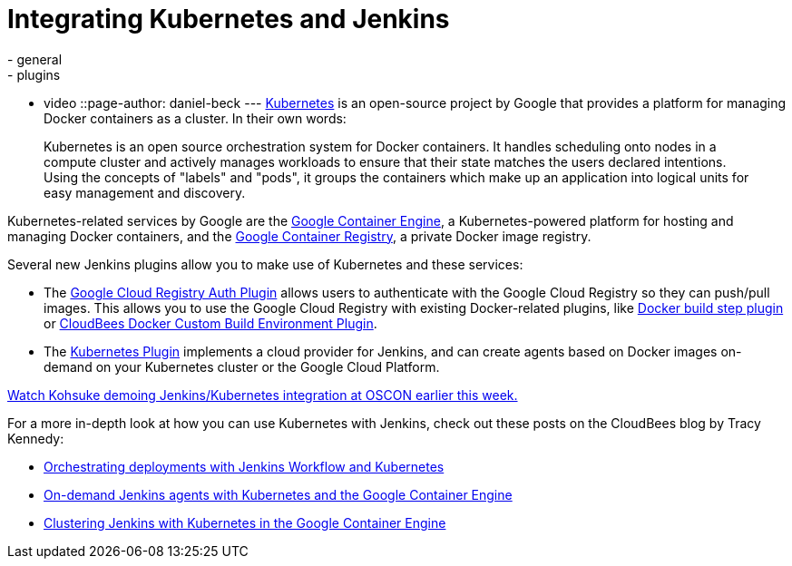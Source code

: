 = Integrating Kubernetes and Jenkins
:nodeid: 585
:created: 1437747464
:tags:
  - general
  - plugins
  - video
::page-author: daniel-beck
---
https://kubernetes.io/[Kubernetes] is an open-source project by Google that provides a platform for managing Docker containers as a cluster. In their own words:

____
Kubernetes is an open source orchestration system for Docker containers. It handles scheduling onto nodes in a compute cluster and actively manages workloads to ensure that their state matches the users declared intentions. Using the concepts of "labels" and "pods", it groups the containers which make up an application into logical units for easy management and discovery.
____

Kubernetes-related services by Google are the https://cloud.google.com/container-engine/[Google Container Engine], a Kubernetes-powered platform for hosting and managing Docker containers, and the https://cloud.google.com/tools/container-registry/#overview[Google Container Registry], a private Docker image registry.

Several new Jenkins plugins allow you to make use of Kubernetes and these services:

* The https://wiki.jenkins.io/display/JENKINS/Google+Container+Registry+Auth+Plugin[Google Cloud Registry Auth Plugin] allows users to authenticate with the Google Cloud Registry so they can push/pull images. This allows you to use the Google Cloud Registry with existing Docker-related plugins, like https://wiki.jenkins.io/display/JENKINS/Docker+build+step+plugin[Docker build step plugin] or https://wiki.jenkins.io/display/JENKINS/CloudBees+Docker+Custom+Build+Environment+Plugin[CloudBees Docker Custom Build Environment Plugin].
* The https://wiki.jenkins.io/display/JENKINS/Kubernetes+Plugin[Kubernetes Plugin] implements a cloud provider for Jenkins, and can create agents based on Docker images on-demand on your Kubernetes cluster or the Google Cloud Platform.

https://www.youtube.com/watch?v=PFCSSiT-UUQ&index=21&list=PL69nYSiGNLP0Ljwa9J98xUd6UlM604Y-l[Watch Kohsuke demoing Jenkins/Kubernetes integration at OSCON earlier this week.]

For a more in-depth look at how you can use Kubernetes with Jenkins, check out these posts on the CloudBees blog by Tracy Kennedy:

* https://blog.cloudbees.com/2015/07/orchestrating-deployments-with-jenkins.html[Orchestrating deployments with Jenkins Workflow and Kubernetes]
* https://blog.cloudbees.com/2015/07/on-demand-jenkins-slaves-with.html[On-demand Jenkins agents with Kubernetes and the Google Container Engine]
* https://blog.cloudbees.com/2015/07/clustering-jenkins-with-kubernetes-in.html[Clustering Jenkins with Kubernetes in the Google Container Engine]
